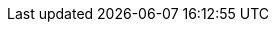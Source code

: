 ifdef::manual[]
Enter the house number of the manufacturer's EU-responsible person.

*_Note:_* This information is only required for products that are subject to the link:https://eur-lex.europa.eu/legal-content/EN/TXT/?qid=1719837795337&uri=CELEX%3A32023R0988[EU regulation on general product safety^]. The marketplaces decide individually whether the indication of the EU responsible is mandatory.
endif::manual[]

ifdef::import[]
Enter the house number of the manufacturer's EU-responsible person into the CSV file.

*_Note:_* 

* This information is only required for products that are subject to the link:https://eur-lex.europa.eu/legal-content/EN/TXT/?qid=1719837795337&uri=CELEX%3A32023R0988[EU regulation on general product safety^]. 
* The marketplaces decide individually whether the indication of the EU responsible is mandatory.

*_Default value_*: No default value

*_Permitted import values_*: Alpha-numeric

You can find the result of the import in the back end menu: xref:item:manufacturers.adoc#100[Setup » Item » Manufacturers » Tab: Settings » Entry field: EU Responsible House No.]
endif::import[]

ifdef::export,catalogue[]
The house number of the manufacturer's EU-responsible person.

Corresponds to the option in the menu: xref:item:manufacturers.adoc#[Setup » Item » Manufacturers » [Open manufacturer\] » Entry field: EU Responsible House No.]

*_Note:_* 

* This information is only required for products that are subject to the link:https://eur-lex.europa.eu/legal-content/EN/TXT/?qid=1719837795337&uri=CELEX%3A32023R0988[EU regulation on general product safety^]. 
* The marketplaces decide individually whether the indication of the EU responsible is mandatory.
endif::export,catalogue[]
